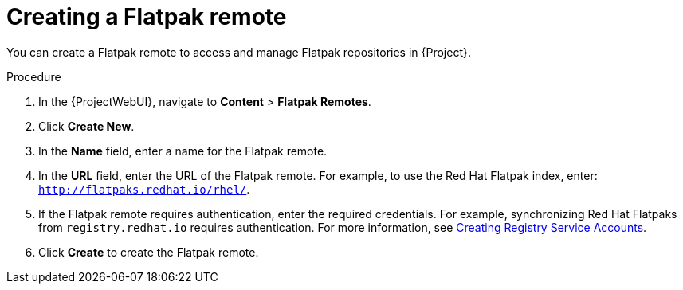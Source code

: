 :_mod-docs-content-type: PROCEDURE

[id="creating-a-flatpak-remote"]
= Creating a Flatpak remote

You can create a Flatpak remote to access and manage Flatpak repositories in {Project}.

.Procedure
. In the {ProjectWebUI}, navigate to *Content* > *Flatpak Remotes*.
. Click *Create New*.
. In the *Name* field, enter a name for the Flatpak remote.
. In the *URL* field, enter the URL of the Flatpak remote.
  For example, to use the Red{nbsp}Hat Flatpak index, enter: `http://flatpaks.redhat.io/rhel/`.
. If the Flatpak remote requires authentication, enter the required credentials.
For example, synchronizing Red{nbsp}Hat Flatpaks from `registry.redhat.io` requires authentication. 
For more information, see https://access.redhat.com/articles/RegistryAuthentication#creating-registry-service-accounts-6[Creating Registry Service Accounts].
. Click *Create* to create the Flatpak remote.